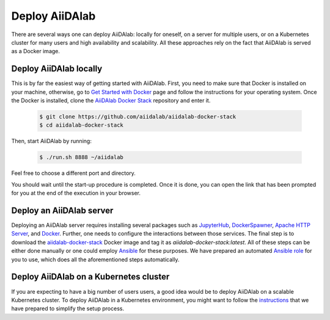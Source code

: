 ===============
Deploy AiiDAlab
===============

There are several ways one can deploy AiiDAlab: locally for oneself, on a server for multiple users, or on a Kubernetes cluster for many users and high availability and scalability.
All these approaches rely on the fact that AiiDAlab is served as a Docker image.


***********************
Deploy AiiDAlab locally
***********************

This is by far the easiest way of getting started with AiiDAlab.
First, you need to make sure that Docker is installed on your machine, otherwise, go to `Get Started with Docker <https://www.docker.com/get-started>`__ page and follow the instructions for your operating system.
Once the Docker is installed, clone the `AiiDAlab Docker Stack <https://github.com/aiidalab/aiidalab-docker-stack>`__ repository and enter it.

   .. code-block:: console

       $ git clone https://github.com/aiidalab/aiidalab-docker-stack
       $ cd aiidalab-docker-stack

Then, start AiiDAlab by running:

   .. code-block:: console

       $ ./run.sh 8888 ~/aiidalab

Feel free to choose a different port and directory.

You should wait until the start-up procedure is completed.
Once it is done, you can open the link that has been prompted for you at the end of the execution in your browser.


*************************
Deploy an AiiDAlab server
*************************

Deploying an AiiDAlab server requires installing several packages such as `JupyterHub <https://jupyter.org/hub>`__, `DockerSpawner <https://github.com/jupyterhub/dockerspawner>`__, `Apache HTTP Server <https://www.apache.org/>`__, and `Docker <http://www.docker.com>`__.
Further, one needs to configure the interactions between those services.
The final step is to download the `aiidalab-docker-stack <https://hub.docker.com/repository/docker/aiidalab/aiidalab-docker-stack>`__ Docker image and tag it as `aiidalab-docker-stack:latest`.
All of these steps can be either done manually or one could employ `Ansible <https://www.ansible.com/>`__ for these purposes.
We have prepared an automated `Ansible role <https://github.com/aiidalab/ansible-role-aiidalab-server>`__ for you to use, which does all the aforementioned steps automatically.


***************************************
Deploy AiiDAlab on a Kubernetes cluster
***************************************

If you are expecting to have a big number of users users, a good idea would be to deploy AiiDAlab on a scalable Kubernetes cluster.
To deploy AiiDAlab in a Kubernetes environment, you might want to follow the `instructions <https://github.com/aiidalab/aiidalab-k8s>`__ that we have prepared to simplify the setup process.
